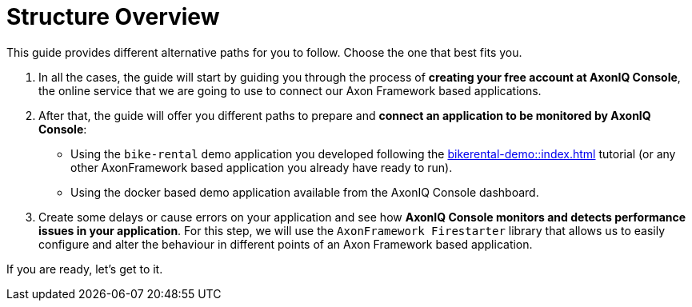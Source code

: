 = Structure Overview

This guide provides different alternative paths for you to follow. Choose the one that best fits you.

1. In all the cases, the guide will start by guiding you through the process of **creating your free account at AxonIQ Console**, the online service that we are going to use to connect our Axon Framework based applications.

2. After that, the guide will offer you different paths to prepare and **connect an application to be monitored by AxonIQ Console**:

    - Using the `bike-rental` demo application you developed following the xref:bikerental-demo::index.adoc[] tutorial (or any other AxonFramework based application you already have ready to run).
    - Using the docker based demo application available from the AxonIQ Console dashboard.

3. Create some delays or cause errors on your application and see how **AxonIQ Console monitors and detects performance issues in your application**. For this step, we will use the `AxonFramework Firestarter` library that allows us to easily configure and alter the behaviour in different points of an Axon Framework based application.

If you are ready, let's get to it.


